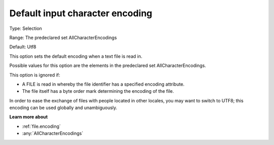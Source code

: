 

.. _Options_Enccoding_Options_-_default_input_character_encoding:


Default input character encoding
================================



Type:	Selection	

Range:	The predeclared set AllCharacterEncodings	

Default:	Utf8	



This option sets the default encoding when a text file is read in.

Possible values for this option are the elements in the predeclared set AllCharacterEncodings.



This option is ignored if:

*	A FILE is read in whereby the file identifier has a specified encoding attribute.
*	The file itself has a byte order mark determining the encoding of the file.




In order to ease the exchange of files with people located in other locales, you may want to switch to UTF8; this encoding can be used globally and unambiguously.





**Learn more about** 

*	:ref:`file.encoding`
*	:any:`AllCharacterEncodings`


